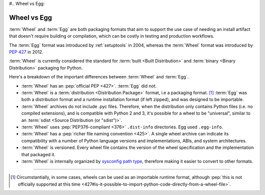#.. _`Wheel vs Egg`:

============
Wheel vs Egg
============

:term:`Wheel` and :term:`Egg` are both packaging formats that aim to support the
use case of needing an install artifact that doesn't require building or
compilation, which can be costly in testing and production workflows.

The :term:`Egg` format was introduced by :ref:`setuptools` in 2004, whereas the
:term:`Wheel` format was introduced by :pep:`427` in 2012.

:term:`Wheel` is currently considered the standard for :term:`built <Built
Distribution>` and :term:`binary <Binary Distribution>` packaging for Python.

Here's a breakdown of the important differences between :term:`Wheel` and :term:`Egg`.


* :term:`Wheel` has an :pep:`official PEP <427>`. :term:`Egg` did not.

* :term:`Wheel` is a :term:`distribution <Distribution Package>` format, i.e a packaging
  format. [1]_ :term:`Egg` was both a distribution format and a runtime
  installation format (if left zipped), and was designed to be importable.

* :term:`Wheel` archives do not include .pyc files. Therefore, when the
  distribution only contains Python files (i.e. no compiled extensions), and is
  compatible with Python 2 and 3, it's possible for a wheel to be "universal",
  similar to an :term:`sdist <Source Distribution (or "sdist")>`.

* :term:`Wheel` uses :pep:`PEP376-compliant <376>` ``.dist-info``
  directories. Egg used ``.egg-info``.

* :term:`Wheel` has a :pep:`richer file naming convention <425>`. A single
  wheel archive can indicate its compatibility with a number of Python language
  versions and implementations, ABIs, and system architectures.

* :term:`Wheel` is versioned. Every wheel file contains the version of the wheel
  specification and the implementation that packaged it.

* :term:`Wheel` is internally organized by `sysconfig path type
  <http://docs.python.org/2/library/sysconfig.html#installation-paths>`_,
  therefore making it easier to convert to other formats.

----

.. [1] Circumstantially, in some cases, wheels can be used as an importable
       runtime format, although :pep:`this is not officially supported at this time
       <427#is-it-possible-to-import-python-code-directly-from-a-wheel-file>`.
